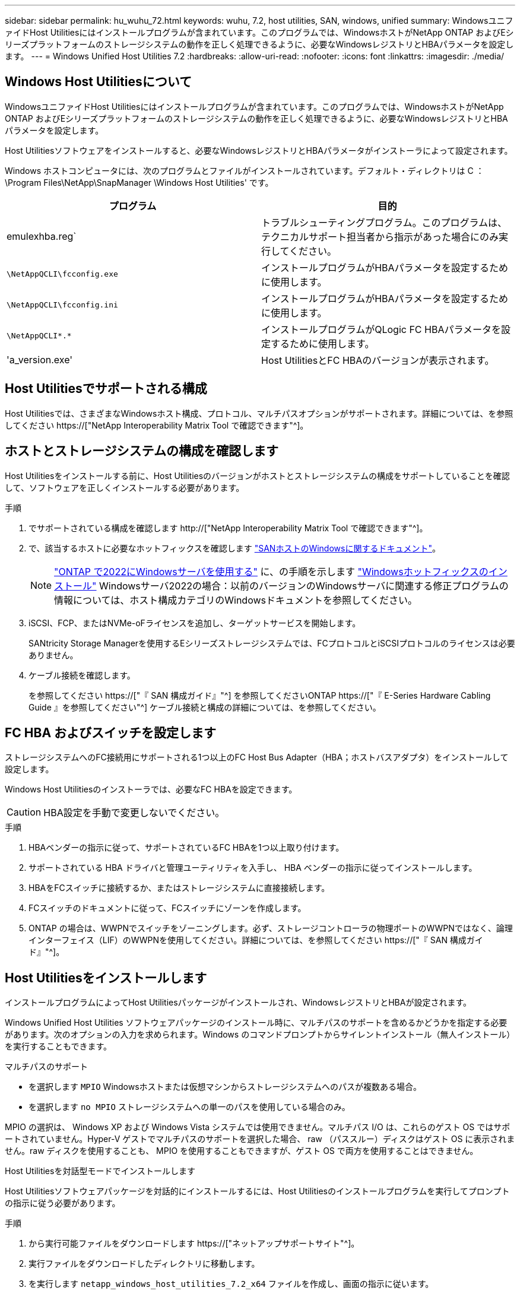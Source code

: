 ---
sidebar: sidebar 
permalink: hu_wuhu_72.html 
keywords: wuhu, 7.2, host utilities, SAN, windows, unified 
summary: WindowsユニファイドHost Utilitiesにはインストールプログラムが含まれています。このプログラムでは、WindowsホストがNetApp ONTAP およびEシリーズプラットフォームのストレージシステムの動作を正しく処理できるように、必要なWindowsレジストリとHBAパラメータを設定します。 
---
= Windows Unified Host Utilities 7.2
:hardbreaks:
:allow-uri-read: 
:nofooter: 
:icons: font
:linkattrs: 
:imagesdir: ./media/




== Windows Host Utilitiesについて

WindowsユニファイドHost Utilitiesにはインストールプログラムが含まれています。このプログラムでは、WindowsホストがNetApp ONTAP およびEシリーズプラットフォームのストレージシステムの動作を正しく処理できるように、必要なWindowsレジストリとHBAパラメータを設定します。

Host Utilitiesソフトウェアをインストールすると、必要なWindowsレジストリとHBAパラメータがインストーラによって設定されます。

Windows ホストコンピュータには、次のプログラムとファイルがインストールされています。デフォルト・ディレクトリは C ： \Program Files\NetApp\SnapManager \Windows Host Utilities' です。

|===
| プログラム | 目的 


| emulexhba.reg` | トラブルシューティングプログラム。このプログラムは、テクニカルサポート担当者から指示があった場合にのみ実行してください。 


| `\NetAppQCLI\fcconfig.exe` | インストールプログラムがHBAパラメータを設定するために使用します。 


| `\NetAppQCLI\fcconfig.ini` | インストールプログラムがHBAパラメータを設定するために使用します。 


| `\NetAppQCLI\*.*` | インストールプログラムがQLogic FC HBAパラメータを設定するために使用します。 


| 'a_version.exe' | Host UtilitiesとFC HBAのバージョンが表示されます。 
|===


== Host Utilitiesでサポートされる構成

Host Utilitiesでは、さまざまなWindowsホスト構成、プロトコル、マルチパスオプションがサポートされます。詳細については、を参照してください https://["NetApp Interoperability Matrix Tool で確認できます"^]。



== ホストとストレージシステムの構成を確認します

Host Utilitiesをインストールする前に、Host Utilitiesのバージョンがホストとストレージシステムの構成をサポートしていることを確認して、ソフトウェアを正しくインストールする必要があります。

.手順
. でサポートされている構成を確認します http://["NetApp Interoperability Matrix Tool で確認できます"^]。
. で、該当するホストに必要なホットフィックスを確認します link:https://docs.netapp.com/us-en/ontap-sanhost/index.html["SANホストのWindowsに関するドキュメント"]。
+

NOTE: link:https://docs.netapp.com/us-en/ontap-sanhost/hu_windows_2022.html["ONTAP で2022にWindowsサーバを使用する"] に、の手順を示します link:https://docs.netapp.com/us-en/ontap-sanhost/hu_windows_2022.html#installing-windows-hotfixes["Windowsホットフィックスのインストール"] Windowsサーバ2022の場合：以前のバージョンのWindowsサーバに関連する修正プログラムの情報については、ホスト構成カテゴリのWindowsドキュメントを参照してください。

. iSCSI、FCP、またはNVMe-oFライセンスを追加し、ターゲットサービスを開始します。
+
SANtricity Storage Managerを使用するEシリーズストレージシステムでは、FCプロトコルとiSCSIプロトコルのライセンスは必要ありません。

. ケーブル接続を確認します。
+
を参照してください https://["『 SAN 構成ガイド』"^] を参照してくださいONTAP https://["『 E-Series Hardware Cabling Guide 』を参照してください"^] ケーブル接続と構成の詳細については、を参照してください。





== FC HBA およびスイッチを設定します

ストレージシステムへのFC接続用にサポートされる1つ以上のFC Host Bus Adapter（HBA；ホストバスアダプタ）をインストールして設定します。

Windows Host Utilitiesのインストーラでは、必要なFC HBAを設定できます。


CAUTION: HBA設定を手動で変更しないでください。

.手順
. HBAベンダーの指示に従って、サポートされているFC HBAを1つ以上取り付けます。
. サポートされている HBA ドライバと管理ユーティリティを入手し、 HBA ベンダーの指示に従ってインストールします。
. HBAをFCスイッチに接続するか、またはストレージシステムに直接接続します。
. FCスイッチのドキュメントに従って、FCスイッチにゾーンを作成します。
. ONTAP の場合は、WWPNでスイッチをゾーニングします。必ず、ストレージコントローラの物理ポートのWWPNではなく、論理インターフェイス（LIF）のWWPNを使用してください。詳細については、を参照してください https://["『 SAN 構成ガイド』"^]。




== Host Utilitiesをインストールします

インストールプログラムによってHost Utilitiesパッケージがインストールされ、WindowsレジストリとHBAが設定されます。

Windows Unified Host Utilities ソフトウェアパッケージのインストール時に、マルチパスのサポートを含めるかどうかを指定する必要があります。次のオプションの入力を求められます。Windows のコマンドプロンプトからサイレントインストール（無人インストール）を実行することもできます。

.マルチパスのサポート
* を選択します `MPIO` Windowsホストまたは仮想マシンからストレージシステムへのパスが複数ある場合。
* を選択します `no MPIO` ストレージシステムへの単一のパスを使用している場合のみ。


MPIO の選択は、 Windows XP および Windows Vista システムでは使用できません。マルチパス I/O は、これらのゲスト OS ではサポートされていません。Hyper-V ゲストでマルチパスのサポートを選択した場合、 raw （パススルー）ディスクはゲスト OS に表示されません。raw ディスクを使用することも、 MPIO を使用することもできますが、ゲスト OS で両方を使用することはできません。

[role="tabbed-block"]
====
.Host Utilitiesを対話型モードでインストールします
--
Host Utilitiesソフトウェアパッケージを対話的にインストールするには、Host Utilitiesのインストールプログラムを実行してプロンプトの指示に従う必要があります。

.手順
. から実行可能ファイルをダウンロードします https://["ネットアップサポートサイト"^]。
. 実行ファイルをダウンロードしたディレクトリに移動します。
. を実行します `netapp_windows_host_utilities_7.2_x64` ファイルを作成し、画面の指示に従います。
. プロンプトが表示されたら、 Windows ホストをリブートします。


--
.コマンドラインからHost Utilitiesをインストールします
--
Windowsコマンドプロンプトで該当するコマンドを入力すると、Host Utilitiesのサイレント（無人）インストールを実行できます。Host Utilitiesのインストールパッケージは、Windowsホストからアクセスできるパスに格納する必要があります。

Host Utilitiesの対話型インストール手順に従ってインストールパッケージを入手します。インストールが完了すると、システムが自動的にリブートします。

.手順
. Windowsコマンドプロンプトで、次のコマンドを入力します。
+
`m siexec/i installer.msi /quiet multipath={0}[INSTALLDIR=inst_path ]`

+
** `installer` は、の名前です `.msi` 使用しているCPUアーキテクチャ用のファイル。
** マルチパスでは、 MPIO サポートがインストールされているかどうかが指定指定できる値は、noの場合は「0」、yesの場合は「1」です。
** `inst_path` は、Host Utilitiesファイルがインストールされているパスです。デフォルトパスはです `C:\Program Files\NetApp\Windows Host Utilities\`。





NOTE: ロギングやその他の機能に関する標準のMicrosoft Installer（MSI）オプションを表示するには、と入力します `msiexec /help` をクリックします。たとえば、などです `msiexec /i install.msi /quiet /l*v <install.log> LOGVERBOSE=1` コマンドはロギング情報を表示します。

--
====


== Host Utilitiesをアップグレードします

新しいHost Utilitiesのインストールパッケージは、Windowsホストからアクセス可能なパスに配置する必要があります。Host Utilitiesの対話型インストール手順に従ってインストールパッケージをアップグレードします。

[role="tabbed-block"]
====
.Host Utilitiesを対話的にアップグレードします
--
Host Utilitiesソフトウェアパッケージを対話的にアップグレードするには、Host Utilitiesのインストールプログラムを実行し、画面の指示に従う必要があります。

.手順
. 実行ファイルをダウンロードしたディレクトリに移動します。
. 実行ファイルを実行し、画面の指示に従います。
. プロンプトが表示されたら、 Windows ホストをリブートします。
. リブートが完了したら、ホストユーティリティのバージョンを確認します。
+
.. コントロールパネル * を開きます。
.. 「 * Program and features* 」に移動して、ホストユーティリティのバージョンを確認します。




--
.コマンドラインからHost Utilitiesをアップグレードする
--
Windowsのコマンドプロンプトで該当するコマンドを入力すると、新しいHost Utilitiesのサイレント（無人）アップグレードを実行できます。

新しいHost Utilitiesのインストールパッケージは、Windowsホストからアクセス可能なパスに配置する必要があります。Host Utilitiesの対話型インストール手順に従って、インストールパッケージをアップグレードします。

.手順
. Windowsコマンドプロンプトで、次のコマンドを入力します。
+
`m siexec/i installer.msi /quiet multipath={0}[INSTALLDIR=inst_path ]`

+
** `installer` は、の名前です `.msi` 使用しているCPUアーキテクチャ用のファイル。
** マルチパスでは、 MPIO サポートがインストールされているかどうかが指定指定できる値は、noの場合は「0」、yesの場合は「1」です。
** `inst_path` は、Host Utilitiesファイルがインストールされているパスです。デフォルトパスはです `C:\Program Files\NetApp\Windows Host Utilities\`。





NOTE: ロギングやその他の機能に関する標準のMicrosoft Installer（MSI）オプションを表示するには、と入力します `msiexec /help` をクリックします。たとえば、などです `msiexec /i install.msi /quiet /l*v <install.log> LOGVERBOSE=1` コマンドはロギング情報を表示します。

インストールが完了すると、システムが自動的にリブートします。

--
====


== Windows Host Utilitiesを修復して削除します

Host Utilitiesのインストールプログラムの* Repair *オプションを使用して、HBAとWindowsのレジストリ設定を更新できます。Host Utilitiesは、対話的に削除することも、Windowsのコマンドラインから削除することもできます。

[role="tabbed-block"]
====
.Windows Host Utilities を対話的に修復または削除します
--
*修復*オプションは、WindowsレジストリとFC HBAを必要な設定で更新します。Host Utilitiesを完全に削除することもできます。

.手順
. Windows *のプログラムと機能*（Windows Server 2012 R2、Windows Server 2016、Windows Server 2019、Windows 2022）を開きます。
. NetApp Windows Unified Host Utilities * を選択します。
. [変更]*を選択します。
. 必要に応じて*修復*または*削除*を選択します。
. 画面の指示に従います。


--
.コマンドラインから Windows Host Utilities を修復または削除します
--
*修復*オプションは、WindowsレジストリとFC HBAを必要な設定で更新します。WindowsのコマンドラインからHost Utilitiesを完全に削除することもできます。

.手順
. Windows コマンドラインで次のコマンドを入力して、 Windows Host Utilities を修復します。
+
`msiexec /f installer.msi [/quiet]`

+
** 「 /f 」を指定すると、インストールが修復されます。
** 「 installer.msi 」は、システム上の Windows Host Utilities インストールプログラムの名前です。
** 「 /quiet 」はすべてのフィードバックを抑制し、コマンドの完了時にプロンプトを表示せずにシステムを自動的に再起動します。




--
====


== Host Utilitiesで使用される設定の概要

Host Utilitiesでは、Windowsホストがストレージシステムの動作を正しく処理するかどうかを確認するために、特定のレジストリとパラメータの設定が必要になります。

Windows Host Utilitiesは、データの遅延や損失に対するWindowsホストの対応に影響するパラメータを設定します。ここでは、ストレージシステム内の一方のコントローラのパートナーコントローラへのフェイルオーバーなどのイベントがWindowsホストで正しく処理されるかどうかを確認するために、特定の値を選択しています。

すべての値がSANtricity ストレージマネージャのDSMに適用されるわけではありませんが、Host Utilitiesで設定された値とSANtricity ストレージマネージャのDSMで設定された値が重複しても競合は発生しません。

FC、NVMe/FC、およびiSCSI HBAには、最高のパフォーマンスを確保し、ストレージシステムイベントを正常に処理するために設定する必要のあるパラメータもあります。

Windows Unified Host Utilitiesに付属のインストールプログラムでは、Windows、FC、およびNVMe/FC HBAのパラメータがサポートされる値に設定されます。

iSCSI HBAパラメータは手動で設定する必要があります。

インストールプログラムの実行時にMultipath I/O（MPIO；マルチパスI/O）サポートを指定するかどうかによって、インストーラが設定する値は異なります。

テクニカルサポートから指示されないかぎり、これらの値は変更しないでください。



== Windows Unified Host Utilities で設定されるレジストリ値

Windows Unified Host Utilitiesインストーラでは、インストール時に選択したレジストリ値に基づいてレジストリ値が自動的に設定されます。これらのレジストリ値とオペレーティングシステムのバージョンを確認しておく必要があります。

Windows Unified Host Utilities のインストーラでは、次の値が設定されます。特に記載がない限り、すべての値は10進数です。


NOTE: HKLMはの略語です `HKEY_LOCAL_MACHINE`。

[cols="20,20,30"]
|===
| レジストリキー | 価値 | 設定時 


| HKLM\SYSTEM\CurrentControlSet\Services\msdsm\Parameters\DsmMaximumRetryTimeDuringStateTransition | 120 | MPIOサポートが指定されており、サーバがWindows Server 2012 R2、Windows Server 2016およびWindows 2019、またはWindows Server 2022の場合 


| HKLM\SYSTEM\CurrentControlSet\Services\msdsm\Parameters\DsmMaximumStateTransitionTime | 120 | MPIOサポートが指定されており、サーバがWindows Server 2012 R2、Windows Server 2016、Windows 2019、またはWindows Server 2022の場合 


| HKLM\SYSTEM\CurrentControlSet\Services\msdsm\Parameters\DsmSupportedDeviceList | 「NETAPP LUN」、「NETAPP LUN C-Mode」、「NVMe NetApp ONTAO Con」 | MPIO サポートが指定されている場合 


| HKLM\SYSTEM\CurrentControlSet\Control\Class\{iSCSI_DRIVER_GUID}\INSTANCE_ID\Parameters\IPSecConfigTimeout | 60 | 常に 


| HKLM\SYSTEM\CurrentControlSet\Control\Class\{iSCSI_DRIVER_GUID}\INSTANCE_ID\Parameters\LinkDownTime | 10. | 常に 


| HKLM\SYSTEM\CurrentControlSet\Services\Clusdisk\Parameters\ManageDisksOnSystemBuses | 1. | 常に 


| HKLM\SYSTEM\CurrentControlSet\Control\Class\{iSCSI_DRIVER_GUID}\INSTANCE_ID\Parameters\MaxRequestHoldTime | 120 | MPIO サポートが選択されていない場合 


| HKLM\SYSTEM\CurrentControlSet\Control\Class\{iSCSI_DRIVER_GUID}\INSTANCE_ID\Parameters\MaxRequestHoldTime | 30 | 常に 


| HKLM\SYSTEM\CurrentControlSet\Control\MPDEV\MPIOSupportedDeviceList | 「NetApp LUN」、「NetApp LUN C-Mode」、「NVMe NetApp ONTAO Con」 | MPIO サポートが指定されている場合 


| HKLM\SYSTEM\CurrentControlSet\Services\MPIO\Parameters\PathRecoveryInterval | 30 | サーバがWindows Server 2012 R2、Windows Server 2016、Windows Server 2019、またはWindows Server 2022の場合 


| HKLM\SYSTEM\CurrentControlSet\Services\MPIO\Parameters\PathVerifyEnabled | 1. | MPIO サポートが指定されている場合 


| HKLM\SYSTEM\CurrentControlSet\Services\msdsm\Parameters\PathVerifyEnabled | 1. | MPIOサポートが指定されており、サーバがWindows Server 2012 R2、Windows Server 2016、Windows Server 2019、またはWindows Server 2022の場合 


| HKLM\SYSTEM\CurrentControlSet\Services\vnetapp\Parameters\PathVerifyEnabled | 0 | MPIO サポートが指定されている場合 


| HKLM\SYSTEM\CurrentControlSet\Services\MPIO\Parameters\PDORemovePeriod | 130 | MPIO サポートが指定されている場合 


| HKLM\SYSTEM\CurrentControlSet\Services\msdsm\Parameters\PDORemovePeriod | 130 | MPIOサポートが指定されており、サーバがWindows Server 2012 R2、Windows Server 2016、Windows Server 2019、またはWindows Server 2022の場合 


| HKLM\SYSTEM\CurrentControlSet\Services\vnetapp\Parameters\PDORemovePeriod | 130 | MPIO サポートが指定されている場合、 Data ONTAP DSM が検出された場合を除きます 


| HKLM\SYSTEM\CurrentControlSet\Services\MPIO\Parameters\RetryCount | 6. | MPIO サポートが指定されている場合 


| HKLM\SYSTEM\CurrentControlSet\Services\msdsm\Parameters\RetryCount | 6. | MPIOサポートが指定されており、サーバがWindows Server 2012 R2、Windows Server 2016、Windows Server 2019、またはWindows Server 2022の場合 


| HKLM\SYSTEM\CurrentControlSet\Services\MPIO\Parameters\RetryInterval | 1. | MPIO サポートが指定されている場合 


| HKLM\SYSTEM\CurrentControlSet\Services\msdsm\Parameters\RetryInterval | 1. | MPIOサポートが指定されており、サーバがWindows Server 2012 R2、Windows Server 2016、Windows Server 2019、またはWindows Server 2022の場合 


| HKLM\SYSTEM\CurrentControlSet\Services\vnetapp\Parameters\RetryInterval | 1. | MPIO サポートが指定されている場合 


| HKLM\SYSTEM\CurrentControlSet\Services\disk\TimeOutValue | 120 | MPIO サポートが選択されていない場合 


| HKLM\SYSTEM\CurrentControlSet\Services\MPIO\Parameters\UseCustomPathRecoveryInterval | 1. | MPIOサポートが指定されており、サーバがWindows Server 2012 R2、Windows Server 2016、Windows Server 2019、またはWindows Server 2022の場合 
|===
.関連情報
レジストリパラメータの詳細については、Microsoftのドキュメントを参照してください。



== NVMeパラメータ

Wuhu 7.2をインストールすると、次のNVMe Emulexドライバパラメータが更新されます。

* EnableNVMe = 1
* NVMEMode = 0
* 転送サイズ = 1




== Windows Host Utilities で設定される FC HBA の値

FCを使用するシステムでは、Host UtilitiesのインストーラによってEmulex HBAおよびQLogic FC HBAに必要なタイムアウト値が設定されます。

Emulex FC HBAの場合、インストーラは次のパラメータを設定します。

[role="tabbed-block"]
====
.MPIOが選択されている場合
--
|===
| プロパティタイプ | プロパティ値 


| LinkTimeOut | 1. 


| ノードタイムアウト | 10. 
|===
--
.MPIOが選択されていない場合
--
|===
| プロパティタイプ | プロパティ値 


| LinkTimeOut | 30 


| ノードタイムアウト | 120 
|===
--
====
QLogic FC HBAの場合、インストーラは次のパラメータを設定します。

[role="tabbed-block"]
====
.MPIOが選択されている場合
--
|===
| プロパティタイプ | プロパティ値 


| LinkDownTimeOut の 2 つのリンクがあり | 1. 


| PortDownRetryCount のように指定します | 10. 
|===
--
.MPIOが選択されていない場合
--
|===
| プロパティタイプ | プロパティ値 


| LinkDownTimeOut の 2 つのリンクがあり | 30 


| PortDownRetryCount のように指定します | 120 
|===
--
====

NOTE: パラメータの名前は、プログラムによって多少異なる場合があります。たとえば、QLogic QConvergeConsoleプログラムでは、パラメータはと表示されます `Link Down Timeout`。Host Utilitiesの略 `fcconfig.ini` Fileには、このパラメータがどちらかと表示されます `LinkDownTimeOut` または `MpioLinkDownTimeOut`（MPIOが指定されているかどうかによって異なります）。ただし、これらの名前はすべて同じ HBA パラメータを表します。

.関連情報
タイムアウトパラメータの詳細については、EmulexまたはQLogicのサイトを参照してください。



== トラブルシューティング

Windows Host Utilitiesの一般的なトラブルシューティングテクニックを使用できます。既知の問題と解決策については、最新のリリースノートを確認してください。



=== 可能性のある相互運用性の問題を特定するためのさまざまな領域

* 潜在的な相互運用性の問題を特定するには、ホストオペレーティングシステムソフトウェア、ホストハードウェア、ONTAP ソフトウェア、およびストレージシステムハードウェアの組み合わせがHost Utilitiesでサポートされていることを確認する必要があります。
* を確認する必要があります http://["NetApp Interoperability Matrix Tool で確認できます"^]。
* 正しい iSCSI 構成を使用していることを確認する必要があります。
* リブート後にiSCSI LUNを使用できない場合は、Microsoft iSCSIイニシエータGUIの* Persistent Targets *タブで、ターゲットがpersistentと表示されていることを確認する必要があります。
* LUN を使用するアプリケーションの起動時にエラーが表示される場合は、そのアプリケーションが iSCSI サービスに依存するように設定されていることを確認する必要があります。
* ONTAP を実行するストレージコントローラへのFCパスでは、ノードの物理ポートのWWPNではなく、ターゲットLIFのWWPNを使用してFCスイッチがゾーニングされていることを確認する必要があります。
* を確認しておく必要があります link:hu_wuhu_71_rn.html["リリースノート"] Windows Host Utilitiesを使用して既知の問題を確認します。このリリースノートには、既知の問題と制限事項が記載されています。
* 使用しているONTAP のバージョンに対応したSANアドミニストレーションガイドのトラブルシューティング情報を確認してください。
* 検索する必要があります https://["NetApp Bugs Online では"^] を参照してください。
+
** [Advanced Search]の[Bug Type]フィールドで、* iSCSI - Windows *を選択し、*[Go]*を選択します。Bug Type * FCP-Windows *の検索を再度実行する必要があります。


* システムに関する情報を収集する必要があります。
* ホストまたはストレージシステムのコンソールに表示されるエラーメッセージをすべて記録します。
* ホストとストレージシステムのログファイルを収集
* 問題の兆候や、問題が発生する直前にホストまたはストレージシステムに加えた変更を記録します。
* 問題を解決できない場合は、ネットアップのテクニカルサポートにお問い合わせください。




=== Host UtilitiesのFC HBAドライバ設定に対する変更点について理解する

必要なEmulex HBAドライバまたはQLogic HBAドライバをFCシステムにインストールする際に、いくつかのパラメータがチェックされ、場合によっては変更されます。

Host Utilitiesでは、次のパラメータの値が設定されます。

* LinkTimeOut–物理リンクがダウンした後、ホストポートがI/O処理を再開するまでの待機時間（秒）を定義します。
* NodeTimeout–ホストポートがターゲットデバイスへの接続の停止を認識するまでの時間（秒）を定義します。


HBAの問題をトラブルシューティングするときは、これらの設定に正しい値が設定されていることを確認してください。正しい値は次の 2 つの要因によって異なります。

* HBA ベンダー
* MPIOを使用しているかどうか


HBAの設定を修正するには、Windows Host Utilitiesインストーラの* Repair *オプションを実行します。

[role="tabbed-block"]
====
.FC システムで Emulex HBA ドライバの設定を確認します
--
FCシステムを使用している場合は、Emulex HBAドライバの設定を確認する必要があります。これらの設定は HBA のポートごとに行う必要があります。

.手順
. OnCommand Manager を開きます。
. リストから適切なHBAを選択し、*ドライバーパラメータ*タブを選択します。
+
ドライバパラメータが表示されます。

. MPIOソフトウェアを使用している場合は、次のドライバ設定があることを確認します。
+
** LinkTimeOut-1
** NodeTimeout-10


. MPIOソフトウェアを使用していない場合は、次のドライバ設定があることを確認します。
+
** LinkTimeOut-30
** NodeTimeout-120




--
.FC システムで QLogic HBA ドライバの設定を確認します
--
FCシステムでは、QLogic HBAドライバの設定を確認する必要があります。これらの設定は HBA のポートごとに行う必要があります。

.手順
. QConvergeConsoleを開き、ツールバーの* Connect *を選択します。
+
[ホストに接続]*ダイアログボックスが表示されます。

. リストから適切なホストを選択し、*[接続]*を選択します。
+
[FC HBA]ペインにHBAのリストが表示されます。

. リストから適切なHBAポートを選択し、*[設定]*タブを選択します。
. [ 設定の選択 ] セクションで '[* HBA ポートの詳細設定 * ] を選択します
. MPIOソフトウェアを使用している場合は、次のドライバ設定があることを確認します。
+
** リンクダウンタイムアウト（ linkdwnto ） -1
** ポートダウン再試行回数 (portdwnrc)-10


. MPIOソフトウェアを使用していない場合は、次のドライバ設定があることを確認します。
+
** リンクダウンタイムアウト（ linkdwnto ） -30
** Port Down Retry Count （ portdwnrc ）： 120




--
====